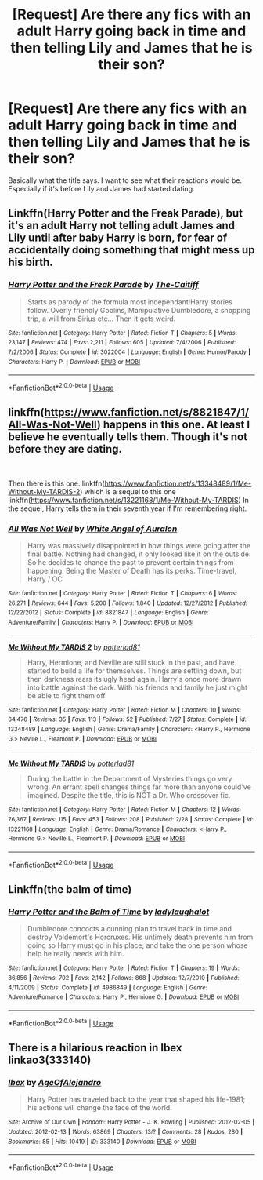 #+TITLE: [Request] Are there any fics with an adult Harry going back in time and then telling Lily and James that he is their son?

* [Request] Are there any fics with an adult Harry going back in time and then telling Lily and James that he is their son?
:PROPERTIES:
:Author: blazebomb
:Score: 0
:DateUnix: 1568316346.0
:DateShort: 2019-Sep-12
:FlairText: Request
:END:
Basically what the title says. I want to see what their reactions would be. Especially if it's before Lily and James had started dating.


** Linkffn(Harry Potter and the Freak Parade), but it's an adult Harry not telling adult James and Lily until after baby Harry is born, for fear of accidentally doing something that might mess up his birth.
:PROPERTIES:
:Author: wandererchronicles
:Score: 3
:DateUnix: 1568318012.0
:DateShort: 2019-Sep-13
:END:

*** [[https://www.fanfiction.net/s/3022004/1/][*/Harry Potter and the Freak Parade/*]] by [[https://www.fanfiction.net/u/1017807/The-Caitiff][/The-Caitiff/]]

#+begin_quote
  Starts as parody of the formula most independant!Harry stories follow. Overly friendly Goblins, Manipulative Dumbledore, a shopping trip, a will from Sirius etc... Then it gets weird.
#+end_quote

^{/Site/:} ^{fanfiction.net} ^{*|*} ^{/Category/:} ^{Harry} ^{Potter} ^{*|*} ^{/Rated/:} ^{Fiction} ^{T} ^{*|*} ^{/Chapters/:} ^{5} ^{*|*} ^{/Words/:} ^{23,147} ^{*|*} ^{/Reviews/:} ^{474} ^{*|*} ^{/Favs/:} ^{2,211} ^{*|*} ^{/Follows/:} ^{605} ^{*|*} ^{/Updated/:} ^{7/4/2006} ^{*|*} ^{/Published/:} ^{7/2/2006} ^{*|*} ^{/Status/:} ^{Complete} ^{*|*} ^{/id/:} ^{3022004} ^{*|*} ^{/Language/:} ^{English} ^{*|*} ^{/Genre/:} ^{Humor/Parody} ^{*|*} ^{/Characters/:} ^{Harry} ^{P.} ^{*|*} ^{/Download/:} ^{[[http://www.ff2ebook.com/old/ffn-bot/index.php?id=3022004&source=ff&filetype=epub][EPUB]]} ^{or} ^{[[http://www.ff2ebook.com/old/ffn-bot/index.php?id=3022004&source=ff&filetype=mobi][MOBI]]}

--------------

*FanfictionBot*^{2.0.0-beta} | [[https://github.com/tusing/reddit-ffn-bot/wiki/Usage][Usage]]
:PROPERTIES:
:Author: FanfictionBot
:Score: 2
:DateUnix: 1568318030.0
:DateShort: 2019-Sep-13
:END:


** linkffn([[https://www.fanfiction.net/s/8821847/1/All-Was-Not-Well]]) happens in this one. At least I believe he eventually tells them. Though it's not before they are dating.

​

Then there is this one. linkffn([[https://www.fanfiction.net/s/13348489/1/Me-Without-My-TARDIS-2]]) which is a sequel to this one linkffn([[https://www.fanfiction.net/s/13221168/1/Me-Without-My-TARDIS]]) In the sequel, Harry tells them in their seventh year if I'm remembering right.
:PROPERTIES:
:Author: drmdub
:Score: 2
:DateUnix: 1568331435.0
:DateShort: 2019-Sep-13
:END:

*** [[https://www.fanfiction.net/s/8821847/1/][*/All Was Not Well/*]] by [[https://www.fanfiction.net/u/2149875/White-Angel-of-Auralon][/White Angel of Auralon/]]

#+begin_quote
  Harry was massively disappointed in how things were going after the final battle. Nothing had changed, it only looked like it on the outside. So he decides to change the past to prevent certain things from happening. Being the Master of Death has its perks. Time-travel, Harry / OC
#+end_quote

^{/Site/:} ^{fanfiction.net} ^{*|*} ^{/Category/:} ^{Harry} ^{Potter} ^{*|*} ^{/Rated/:} ^{Fiction} ^{T} ^{*|*} ^{/Chapters/:} ^{6} ^{*|*} ^{/Words/:} ^{26,271} ^{*|*} ^{/Reviews/:} ^{644} ^{*|*} ^{/Favs/:} ^{5,200} ^{*|*} ^{/Follows/:} ^{1,840} ^{*|*} ^{/Updated/:} ^{12/27/2012} ^{*|*} ^{/Published/:} ^{12/22/2012} ^{*|*} ^{/Status/:} ^{Complete} ^{*|*} ^{/id/:} ^{8821847} ^{*|*} ^{/Language/:} ^{English} ^{*|*} ^{/Genre/:} ^{Adventure/Family} ^{*|*} ^{/Characters/:} ^{Harry} ^{P.} ^{*|*} ^{/Download/:} ^{[[http://www.ff2ebook.com/old/ffn-bot/index.php?id=8821847&source=ff&filetype=epub][EPUB]]} ^{or} ^{[[http://www.ff2ebook.com/old/ffn-bot/index.php?id=8821847&source=ff&filetype=mobi][MOBI]]}

--------------

[[https://www.fanfiction.net/s/13348489/1/][*/Me Without My TARDIS 2/*]] by [[https://www.fanfiction.net/u/11196438/potterlad81][/potterlad81/]]

#+begin_quote
  Harry, Hermione, and Neville are still stuck in the past, and have started to build a life for themselves. Things are settling down, but then darkness rears its ugly head again. Harry's once more drawn into battle against the dark. With his friends and family he just might be able to fight them off.
#+end_quote

^{/Site/:} ^{fanfiction.net} ^{*|*} ^{/Category/:} ^{Harry} ^{Potter} ^{*|*} ^{/Rated/:} ^{Fiction} ^{M} ^{*|*} ^{/Chapters/:} ^{10} ^{*|*} ^{/Words/:} ^{64,476} ^{*|*} ^{/Reviews/:} ^{35} ^{*|*} ^{/Favs/:} ^{113} ^{*|*} ^{/Follows/:} ^{52} ^{*|*} ^{/Published/:} ^{7/27} ^{*|*} ^{/Status/:} ^{Complete} ^{*|*} ^{/id/:} ^{13348489} ^{*|*} ^{/Language/:} ^{English} ^{*|*} ^{/Genre/:} ^{Drama/Family} ^{*|*} ^{/Characters/:} ^{<Harry} ^{P.,} ^{Hermione} ^{G.>} ^{Neville} ^{L.,} ^{Fleamont} ^{P.} ^{*|*} ^{/Download/:} ^{[[http://www.ff2ebook.com/old/ffn-bot/index.php?id=13348489&source=ff&filetype=epub][EPUB]]} ^{or} ^{[[http://www.ff2ebook.com/old/ffn-bot/index.php?id=13348489&source=ff&filetype=mobi][MOBI]]}

--------------

[[https://www.fanfiction.net/s/13221168/1/][*/Me Without My TARDIS/*]] by [[https://www.fanfiction.net/u/11196438/potterlad81][/potterlad81/]]

#+begin_quote
  During the battle in the Department of Mysteries things go very wrong. An errant spell changes things far more than anyone could've imagined. Despite the title, this is NOT a Dr. Who crossover fic.
#+end_quote

^{/Site/:} ^{fanfiction.net} ^{*|*} ^{/Category/:} ^{Harry} ^{Potter} ^{*|*} ^{/Rated/:} ^{Fiction} ^{M} ^{*|*} ^{/Chapters/:} ^{12} ^{*|*} ^{/Words/:} ^{76,367} ^{*|*} ^{/Reviews/:} ^{115} ^{*|*} ^{/Favs/:} ^{453} ^{*|*} ^{/Follows/:} ^{208} ^{*|*} ^{/Published/:} ^{2/28} ^{*|*} ^{/Status/:} ^{Complete} ^{*|*} ^{/id/:} ^{13221168} ^{*|*} ^{/Language/:} ^{English} ^{*|*} ^{/Genre/:} ^{Drama/Romance} ^{*|*} ^{/Characters/:} ^{<Harry} ^{P.,} ^{Hermione} ^{G.>} ^{Neville} ^{L.,} ^{Fleamont} ^{P.} ^{*|*} ^{/Download/:} ^{[[http://www.ff2ebook.com/old/ffn-bot/index.php?id=13221168&source=ff&filetype=epub][EPUB]]} ^{or} ^{[[http://www.ff2ebook.com/old/ffn-bot/index.php?id=13221168&source=ff&filetype=mobi][MOBI]]}

--------------

*FanfictionBot*^{2.0.0-beta} | [[https://github.com/tusing/reddit-ffn-bot/wiki/Usage][Usage]]
:PROPERTIES:
:Author: FanfictionBot
:Score: 1
:DateUnix: 1568331482.0
:DateShort: 2019-Sep-13
:END:


** Linkffn(the balm of time)
:PROPERTIES:
:Author: IrvingMintumble
:Score: 1
:DateUnix: 1568351871.0
:DateShort: 2019-Sep-13
:END:

*** [[https://www.fanfiction.net/s/4986849/1/][*/Harry Potter and the Balm of Time/*]] by [[https://www.fanfiction.net/u/918338/ladylaughalot][/ladylaughalot/]]

#+begin_quote
  Dumbledore concocts a cunning plan to travel back in time and destroy Voldemort's Horcruxes. His untimely death prevents him from going so Harry must go in his place, and take the one person whose help he really needs with him.
#+end_quote

^{/Site/:} ^{fanfiction.net} ^{*|*} ^{/Category/:} ^{Harry} ^{Potter} ^{*|*} ^{/Rated/:} ^{Fiction} ^{T} ^{*|*} ^{/Chapters/:} ^{19} ^{*|*} ^{/Words/:} ^{86,856} ^{*|*} ^{/Reviews/:} ^{702} ^{*|*} ^{/Favs/:} ^{2,142} ^{*|*} ^{/Follows/:} ^{868} ^{*|*} ^{/Updated/:} ^{12/7/2010} ^{*|*} ^{/Published/:} ^{4/11/2009} ^{*|*} ^{/Status/:} ^{Complete} ^{*|*} ^{/id/:} ^{4986849} ^{*|*} ^{/Language/:} ^{English} ^{*|*} ^{/Genre/:} ^{Adventure/Romance} ^{*|*} ^{/Characters/:} ^{Harry} ^{P.,} ^{Hermione} ^{G.} ^{*|*} ^{/Download/:} ^{[[http://www.ff2ebook.com/old/ffn-bot/index.php?id=4986849&source=ff&filetype=epub][EPUB]]} ^{or} ^{[[http://www.ff2ebook.com/old/ffn-bot/index.php?id=4986849&source=ff&filetype=mobi][MOBI]]}

--------------

*FanfictionBot*^{2.0.0-beta} | [[https://github.com/tusing/reddit-ffn-bot/wiki/Usage][Usage]]
:PROPERTIES:
:Author: FanfictionBot
:Score: 1
:DateUnix: 1568351897.0
:DateShort: 2019-Sep-13
:END:


** There is a hilarious reaction in Ibex linkao3(333140)
:PROPERTIES:
:Author: muleGwent
:Score: 1
:DateUnix: 1568382656.0
:DateShort: 2019-Sep-13
:END:

*** [[https://archiveofourown.org/works/333140][*/Ibex/*]] by [[https://www.archiveofourown.org/users/AgeOfAlejandro/pseuds/AgeOfAlejandro][/AgeOfAlejandro/]]

#+begin_quote
  Harry Potter has traveled back to the year that shaped his life-1981; his actions will change the face of the world.
#+end_quote

^{/Site/:} ^{Archive} ^{of} ^{Our} ^{Own} ^{*|*} ^{/Fandom/:} ^{Harry} ^{Potter} ^{-} ^{J.} ^{K.} ^{Rowling} ^{*|*} ^{/Published/:} ^{2012-02-05} ^{*|*} ^{/Updated/:} ^{2012-02-13} ^{*|*} ^{/Words/:} ^{63869} ^{*|*} ^{/Chapters/:} ^{13/?} ^{*|*} ^{/Comments/:} ^{28} ^{*|*} ^{/Kudos/:} ^{280} ^{*|*} ^{/Bookmarks/:} ^{85} ^{*|*} ^{/Hits/:} ^{10419} ^{*|*} ^{/ID/:} ^{333140} ^{*|*} ^{/Download/:} ^{[[https://archiveofourown.org/downloads/333140/Ibex.epub?updated_at=1492163575][EPUB]]} ^{or} ^{[[https://archiveofourown.org/downloads/333140/Ibex.mobi?updated_at=1492163575][MOBI]]}

--------------

*FanfictionBot*^{2.0.0-beta} | [[https://github.com/tusing/reddit-ffn-bot/wiki/Usage][Usage]]
:PROPERTIES:
:Author: FanfictionBot
:Score: 1
:DateUnix: 1568382671.0
:DateShort: 2019-Sep-13
:END:
